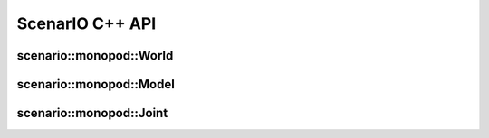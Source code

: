 .. _scenario_monopod_cpp:

ScenarIO C++ API
================

scenario::monopod::World
------------------------

.. doxygenclass:: scenario::monopod::World
 :project: scenario
 :members:


scenario::monopod::Model
------------------------

.. doxygenclass:: scenario::monopod::Model
 :project: scenario
 :members:


scenario::monopod::Joint
---------------------------

.. doxygenclass:: scenario::monopod::Joint
 :project: scenario
 :members:

